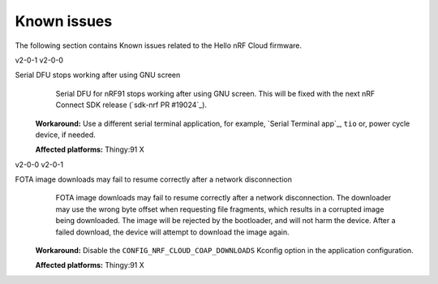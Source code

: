 .. _thingy91_x_helloworld_firmware_known_issues:

Known issues
############

.. contents::
   :local:
   :depth: 3

The following section contains Known issues related to the Hello nRF Cloud firmware.

v2-0-1 v2-0-0

Serial DFU stops working after using GNU screen
   Serial DFU for nRF91 stops working after using GNU screen.
   This will be fixed with the next nRF Connect SDK release (`sdk-nrf PR #19024`_).

  **Workaround:** Use a different serial terminal application, for example, `Serial Terminal app`_, ``tio`` or, power cycle device, if needed.

  **Affected platforms:** Thingy:91 X

v2-0-0 v2-0-1

FOTA image downloads may fail to resume correctly after a network disconnection
   FOTA image downloads may fail to resume correctly after a network disconnection.
   The downloader may use the wrong byte offset when requesting file fragments, which results in a corrupted image being downloaded.
   The image will be rejected by the bootloader, and will not harm the device.
   After a failed download, the device will attempt to download the image again.

  **Workaround:** Disable the ``CONFIG_NRF_CLOUD_COAP_DOWNLOADS`` Kconfig option in the application configuration.

  **Affected platforms:** Thingy:91 X
